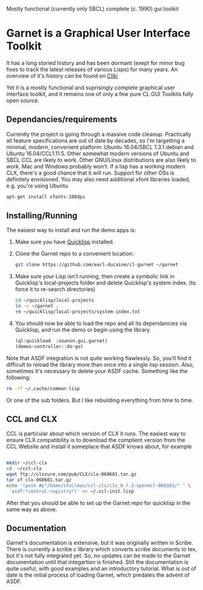 

Mostly functional (currently only SBCL) complete (c. 1990) gui toolkit


* Garnet is a Graphical User Interface Toolkit

  It has a long storied history and has been dormant (exept for minor
  bug fixes to track the latest releases of various Lisps) for many
  years.  An overview of it's history can be found on [[http://www.cliki.net/garnet][Cliki]]

  Yet it is a mostly functional and suprisingly complete graphical
  user interface toolkit, and it remains one of only a few pure CL GUI
  Toolkits fully open source.

** Dependancies/requirements

   Currently the project is going through a massive code cleanup.
   Practically all feature specifications are out of date by decades,
   so I'm targetting a minimal, modern, convenient platform: Ubuntu
   16.04/SBCL 1.3.1.debian and Ubuntu 16.04/CCL1.11.5.  Other somewhat
   modern versions of Ubuntu and SBCL CCL are likely to work.  Other
   GNU/Linux distributions are also likely to work.  Mac and Windows
   probably won't. If a lisp has a working modern CLX, there's a good
   chance that it will run. Support for other OSs is definitely
   envisioned.  You may also need additional xfont libraries loaded,
   e.g.  you're using Ubuntu
   #+BEGIN_SRC bash
     apt-get install xfonts-100dpi
   #+END_SRC


** Installing/Running

   The easiest way to install and run the demo apps is:

   1) Make sure you have [[https://www.quicklisp.org/beta/#installation][Quicklisp]] installed.
   2) Clone the Garnet repo to a convenient location:

      #+BEGIN_SRC bash
        git clone https://github.com/earl-ducaine/cl-garnet ~/garnet
      #+END_SRC

   3) Make sure your Lisp isn't running, then create a symbolic link
      in Quicklisp's local-projects folder and delete Quicklisp's
      system index. (to force it to re-search directories)

      #+BEGIN_SRC bash
        cd ~/quicklisp/local-projects
        ln -s ~/garnet .
        rm ~/quicklisp/local-projects/system-index.txt
      #+END_SRC

   4) You should now be able to load the repo and all its dependancies
      via Quicklisp, and run the demo or begin using the library.

      #+BEGIN_SRC lisp
        (ql:quickload  :xoanon.gui.garnet)
        (demos-controller::do-go)
      #+END_SRC

   Note that ASDF integration is not quite working flawlessly.  So,
   you'll find it difficult to reload the library more than once into
   a single lisp session.  Also, sometimes it's necessary to delete
   your ASDF cache.  Something like the following: 

   #+BEGIN_SRC bash
     rm -rf ~/.cache/common-lisp
   #+END_SRC

   Or one of the sub folders.  But I like rebuilding everything from
   time to time.

** CCL and CLX

   CCL is particular about which version of CLX it runs.  The easiest
   way to ensure CLX compatibility is to download the complient
   version from the CCL Website and install it someplace that ASDF
   knows about, for example

   #+BEGIN_SRC bash

     mkdir ~/ccl-clx
     cd  ~/ccl-clx
     wget ftp://clozure.com/pub/CLX/clx-060601.tar.gz
     tar xf clx-060601.tar.gz
     echo '(push #p"/home/stallman/ccl-clx/clx_0.7.3-openmcl-060101/" ' \
	  'asdf:*central-registry*)' >> ~/.ccl-init.lisp 
   #+END_SRC

   After that you should be able to set up the Garnet repo for
   quicklisp in the same way as above.


** Documentation

   Garnet's documentation is extensive, but it was originally written
   in Scribe.  There is currently a scribe c library which converts
   scribe documents to tex, but it's not fully integrated yet.  So, no
   updates can be made to the Garnet documentation until that
   integartion is finished.  Still the documentation is quite useful,
   with good examples and an introductory tutorial.  What is out of
   date is the initial process of loading Garnet, which predates the
   advent of ASDF.

